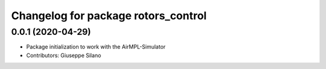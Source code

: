 ^^^^^^^^^^^^^^^^^^^^^^^^^^^^^^^^^^^^
Changelog for package rotors_control
^^^^^^^^^^^^^^^^^^^^^^^^^^^^^^^^^^^^

0.0.1 (2020-04-29)
------------------
* Package initialization to work with the AirMPL-Simulator
* Contributors: Giuseppe Silano
